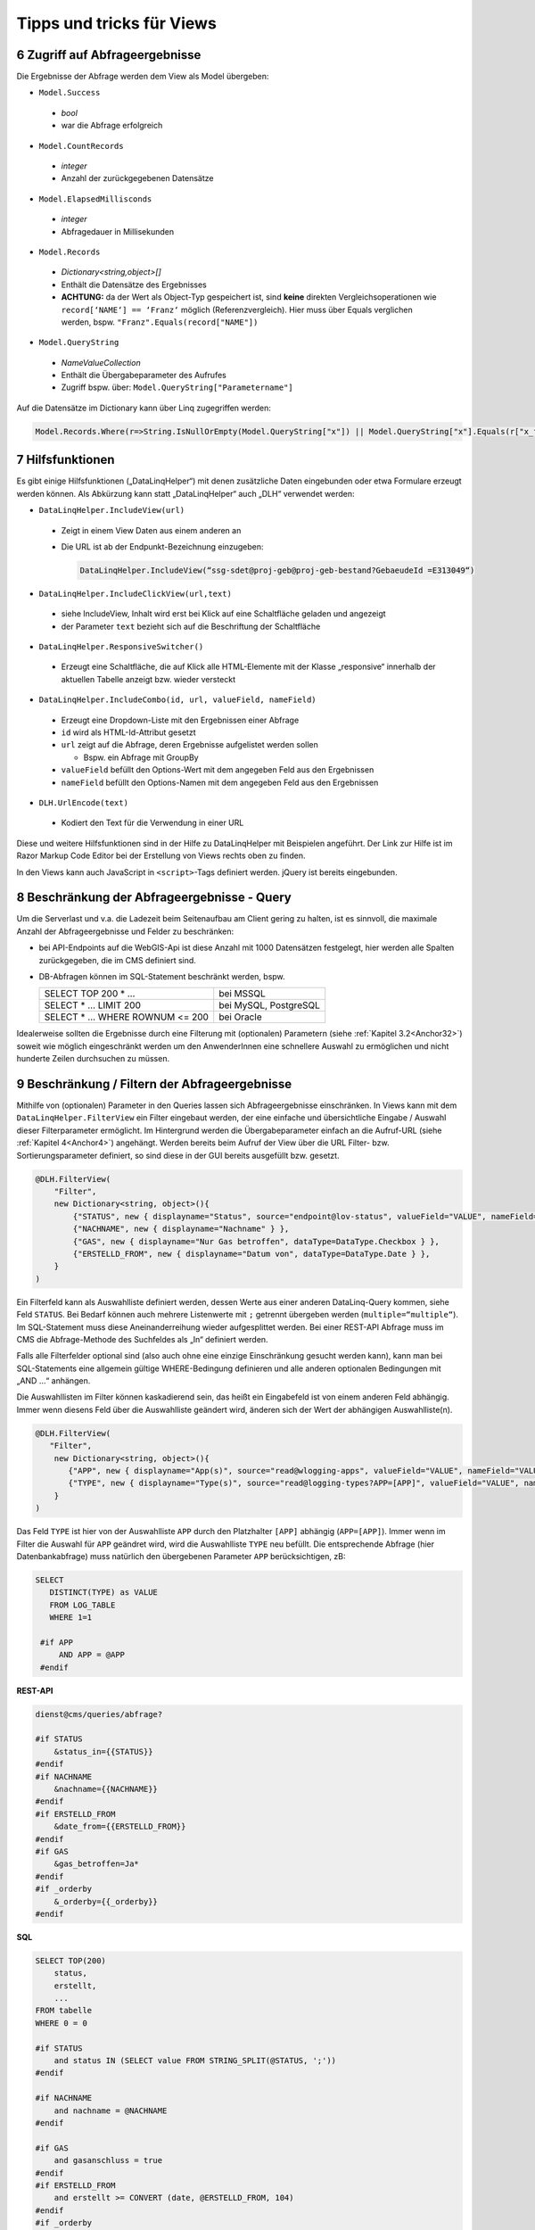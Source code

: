 .. sectnum::
    :start: 6

Tipps und tricks für Views
==========================


.. _Anchor51 :

Zugriff auf Abfrageergebnisse
-----------------------------

Die Ergebnisse der Abfrage werden dem View als Model übergeben:

*	``Model.Success``

    *	*bool*

    *	war die Abfrage erfolgreich

*	``Model.CountRecords``

    *	*integer*
    
    *	Anzahl der zurückgegebenen Datensätze

*	``Model.ElapsedMillisconds``

    *	*integer* 
    
    *	Abfragedauer in Millisekunden

*	``Model.Records``

    *	*Dictionary<string,object>[]*

    *	Enthält die Datensätze des Ergebnisses

    *	**ACHTUNG:** da der Wert als Object-Typ gespeichert ist, sind **keine** direkten Vergleichsoperationen wie ``record[‘NAME‘] == ‘Franz‘`` möglich (Referenzvergleich). Hier muss über Equals verglichen werden, bspw. ``"Franz".Equals(record["NAME"])``

*	``Model.QueryString``

    *	*NameValueCollection*

    *	Enthält die Übergabeparameter des Aufrufes

    *	Zugriff bspw. über: ``Model.QueryString["Parametername"]``


Auf die Datensätze im Dictionary kann über Linq zugegriffen werden:

.. code-block::

    Model.Records.Where(r=>String.IsNullOrEmpty(Model.QueryString["x"]) || Model.QueryString["x"].Equals(r["x_field"])).OrderBy(r=>r["data_field")


.. _Anchor52 :

Hilfsfunktionen
---------------

Es gibt einige Hilfsfunktionen („DataLinqHelper“) mit denen zusätzliche Daten eingebunden oder etwa Formulare erzeugt werden können. Als Abkürzung kann statt „DataLinqHelper“ auch „DLH“ verwendet werden:

*	``DataLinqHelper.IncludeView(url)``

    *	Zeigt in einem View Daten aus einem anderen an

    *	Die URL ist ab der Endpunkt-Bezeichnung einzugeben:

        .. code-block ::
        
         	DataLinqHelper.IncludeView(“ssg-sdet@proj-geb@proj-geb-bestand?GebaeudeId =E313049“)

*	``DataLinqHelper.IncludeClickView(url,text)``

    *	siehe IncludeView, Inhalt wird erst bei Klick auf eine Schaltfläche geladen und angezeigt

    *	der Parameter ``text`` bezieht sich auf die Beschriftung der Schaltfläche

*	``DataLinqHelper.ResponsiveSwitcher()``

    *	Erzeugt eine Schaltfläche, die auf Klick alle HTML-Elemente mit der Klasse „responsive“ innerhalb der aktuellen Tabelle anzeigt bzw. wieder versteckt

*	``DataLinqHelper.IncludeCombo(id, url, valueField, nameField)``

    *	Erzeugt eine Dropdown-Liste mit den Ergebnissen einer Abfrage

    *	``id`` wird als HTML-Id-Attribut gesetzt

    *	``url`` zeigt auf die Abfrage, deren Ergebnisse aufgelistet werden sollen

        *	Bspw. ein Abfrage mit GroupBy

    *	``valueField`` befüllt den Options-Wert mit dem angegeben Feld aus den Ergebnissen

    *	``nameField`` befüllt den Options-Namen mit dem angegeben Feld aus den Ergebnissen

*	``DLH.UrlEncode(text)``

    *	Kodiert den Text für die Verwendung in einer URL


Diese und weitere Hilfsfunktionen sind in der Hilfe zu DataLinqHelper mit Beispielen angeführt. Der Link zur Hilfe ist im Razor Markup Code Editor bei der Erstellung von Views rechts oben zu finden.

In den Views kann auch JavaScript in ``<script>``-Tags definiert werden. jQuery ist bereits eingebunden.


.. _Anchor53 :

Beschränkung der Abfrageergebnisse - Query
------------------------------------------

Um die Serverlast und v.a. die Ladezeit beim Seitenaufbau am Client gering zu halten, ist es sinnvoll, die maximale Anzahl der Abfrageergebnisse und Felder zu beschränken:

*   bei API-Endpoints auf die WebGIS-Api ist diese Anzahl mit 1000 Datensätzen festgelegt, hier werden alle Spalten zurückgegeben, die im CMS definiert sind. 

*   DB-Abfragen können im SQL-Statement beschränkt werden, bspw.

    ====================================    ========================
    SELECT TOP 200	 * … 				    bei MSSQL
    SELECT * … LIMIT 200 				    bei MySQL, PostgreSQL
    SELECT * ... WHERE ROWNUM <= 200 		bei Oracle  
    ====================================    ========================
    

Idealerweise sollten die Ergebnisse durch eine Filterung mit (optionalen) Parametern (siehe :ref:`Kapitel 3.2<Anchor32>`) soweit wie möglich eingeschränkt werden um den AnwenderInnen eine schnellere Auswahl zu ermöglichen und nicht hunderte Zeilen durchsuchen zu müssen.


.. _Anchor54 :

Beschränkung / Filtern der Abfrageergebnisse
--------------------------------------------

Mithilfe von (optionalen) Parameter in den Queries lassen sich Abfrageergebnisse einschränken. In Views kann mit dem ``DataLinqHelper.FilterView`` ein Filter eingebaut werden, der eine einfache und übersichtliche Eingabe / Auswahl dieser Filterparameter ermöglicht. Im Hintergrund werden die Übergabeparameter einfach an die Aufruf-URL (siehe :ref:`Kapitel 4<Anchor4>`) angehängt. Werden bereits beim Aufruf der View über die URL Filter- bzw. Sortierungsparameter definiert, so sind diese in der GUI bereits ausgefüllt bzw. gesetzt.

.. code-block ::

    @DLH.FilterView( 
        "Filter", 
        new Dictionary<string, object>(){
            {"STATUS", new { displayname="Status", source="endpoint@lov-status", valueField="VALUE", nameField="NAME", prependEmpty=true, multiple="multiple"} }, 
            {"NACHNAME", new { displayname="Nachname" } }, 
            {"GAS", new { displayname="Nur Gas betroffen", dataType=DataType.Checkbox } }, 
            {"ERSTELLD_FROM", new { displayname="Datum von", dataType=DataType.Date } }, 
        }
    ) 


Ein Filterfeld kann als Auswahlliste definiert werden, dessen Werte aus einer anderen DataLinq-Query kommen, siehe Feld ``STATUS``. Bei Bedarf können auch mehrere 
Listenwerte mit ``;`` getrennt übergeben werden (``multiple=“multiple“``). Im SQL-Statement muss diese Aneinanderreihung wieder aufgesplittet werden. Bei einer REST-API Abfrage 
muss im CMS die Abfrage-Methode des Suchfeldes als „In“ definiert werden. 

Falls alle Filterfelder optional sind (also auch ohne eine einzige Einschränkung gesucht werden kann), kann man bei SQL-Statements eine allgemein gültige 
WHERE-Bedingung definieren und alle anderen optionalen Bedingungen mit „AND …“ anhängen. 

Die Auswahllisten im Filter können kaskadierend sein, das heißt ein Eingabefeld ist von einem anderen Feld abhängig. Immer wenn diesens Feld über die Auswahlliste geändert wird,
änderen sich der Wert der abhängigen Auswahlliste(n). 

.. code-block ::

    @DLH.FilterView(
       "Filter", 
        new Dictionary<string, object>(){ 
           {"APP", new { displayname="App(s)", source="read@wlogging-apps", valueField="VALUE", nameField="VALUE", prependEmpty=true }},
           {"TYPE", new { displayname="Type(s)", source="read@logging-types?APP=[APP]", valueField="VALUE", nameField="VALUE", prependEmpty=true } }
        }
    )

Das Feld ``TYPE`` ist hier von der Auswahlliste ``APP`` durch den Platzhalter ``[APP]`` abhängig (``APP=[APP]``). Immer wenn im Filter die Auswahl für ``APP`` geändret wird, 
wird die Auswahlliste ``TYPE`` neu befüllt.
Die entsprechende Abfrage (hier Datenbankabfrage) muss natürlich den übergebenen Parameter ``APP`` berücksichtigen, zB:

.. code-block ::

   SELECT 
      DISTINCT(TYPE) as VALUE
      FROM LOG_TABLE
      WHERE 1=1

    #if APP
        AND APP = @APP
    #endif    

**REST-API**

.. code-block :: REST

    dienst@cms/queries/abfrage? 

    #if STATUS 
        &status_in={{STATUS}} 
    #endif 
    #if NACHNAME 
        &nachname={{NACHNAME}} 
    #endif 
    #if ERSTELLD_FROM 
        &date_from={{ERSTELLD_FROM}} 
    #endif 
    #if GAS 
        &gas_betroffen=Ja* 
    #endif 
    #if _orderby 
        &_orderby={{_orderby}} 
    #endif 


**SQL**

.. code-block :: SQL

    SELECT TOP(200) 
        status, 
        erstellt, 
        ...
    FROM tabelle 
    WHERE 0 = 0 

    #if STATUS 
        and status IN (SELECT value FROM STRING_SPLIT(@STATUS, ';')) 
    #endif 

    #if NACHNAME 
        and nachname = @NACHNAME 
    #endif 

    #if GAS 
        and gasanschluss = true 
    #endif 
    #if ERSTELLD_FROM 
        and erstellt >= CONVERT (date, @ERSTELLD_FROM, 104) 
    #endif 
    #if _orderby 
        ORDER BY @_orderby 
    #endif 


In der View wird der Filter gerendert:

.. image:: img/ad5_4.png


.. _Anchor55 :

Sortieren der Abfrageergebnisse
-------------------------------

Neben der Filterung steht mit DataLinqHelper.SortView ein weiterer Baustein zur Verfügung, mit dem die Datensätze im View per GUI sortiert werden können. Die Sortier-Felder werden wie die Filterparameter im Hintergrund an der Aufruf-URL mit ``_orderby=…`` angehängt. Absteigende Sortierungen werden mit einem Minus („-“) vor dem Spaltennamen übergeben.

.. code-block::

    @DLH.SortView( 
        "Sortierung", 
        new Dictionary<string, object>(){ 
            {"ERSTELLD", new { displayname="Zeitpunkt Erstellung" }}, 
            {"STATUS", new { displayname="Status" }}, 
        }
    ) 

In der Query müssen diese Felder entgegengenommen werden, siehe Statements in :ref:`Kapitel 5.4<Anchor54>` In der View wird das Sortierwerkzeug gerendert:

.. image:: img/ad5_6.png


.. _Anchor56 :

Aktualisierung - Aufteilen von statischen und dynamischen Inhalten
------------------------------------------------------------------

Bei der (periodischen) Aktualisierung von Views werden alle Inhalte neu geladen. Falls in den Views CSS-Styles oder JavaScript vorkommt, wird dieses ebenfalls wieder dazu geladen und kann (v.a. bei JavaScript-Triggern) die Seite auf Dauer langsam machen (bis wieder eine „harte“ Aktualisierung mit F5, oder ein neuer Aufruf über die URL erfolgt).

Ein Beispiel für View-Inhalte die häufig am selben Client aktualisiert werden könnten Hydrographie-Daten – als eine Art Dashboard, das je Minute aktualisiert wird – sein. In der „einfachen“ Form besteht diese Seite aus den tabellarischen Daten (HTML), Karte (JavaScript), CSS-Styles und JavaScript zum Anzeige der Diagramme – alles in einer einzigen View. Wenn dieser View über den ``DLH.RefreshViewTicker`` alle 60 Sekunden neu geladen wird, kommt jedes Mal JavaScript und CSS dazu – obwohl sich nur die tabellarischen Daten (HTML) ändern.

Hier macht es Sinn, den statischen, immer gleich bleibenden Code (JavaScript, CSS) vom dynamischen Teil (HTML) zu trennen und nur diesen neu zu laden. Immer wenn ein View neu geladen wurde, wird das Event „onpageloaded“ gefeuert. Auf dieses Ereignis kann im statischen Teil wird reagiert und bspw. Klick-Listener gesetzt werden:

.. code-block::

    <script> 
        webgis_datalinq.events.on('onpageloaded, function(channel, sender, args){ 
            $(".TABDET.clickable tbody tr.extended-click").on("click", function() { 
                var id = $(this).attr("stoer_id"); 
                ... 


.. _Anchor57 :

Queries mit Domain-Übersetzung
------------------------------

Query-Domains kommen zur Anwendung, wenn in einer Tabelle ein Attribut eines Objektes mit einem Wert kodiert wird, bspw. 0 für „Wald“, 1 für „Wiese“ und 2 für „verbautes Gebiet“. 
In einer Tabellenansicht möchte man diese Werte nun mit den richtigen Namen übersetzen um es den NutzerInnen verständlicher zu machen. 

.. image:: img/tipps_domains2.png

Im „Destination Field“ wird die Spaltenbezeichnung (kann auch ein Alias sein) jenes Feldes angegeben, das die kodierten Werte enthält. 
Unter „Query Id“ wird eine Lookup-Tabelle angegeben, die einerseits die kodierten Werte enthält und andererseits die Übersetzung. 
„Value-“ bzw. „Name Field“ geben die Spaltennamen dieser Lookup-Tabelle an. 
Wird im View des ursprünglichen Query auf das Feld (in der Grafik „STATUS_NAME“) zugegriffen, so wird nicht der kodierte Werte (bspw. 1) sondern die Übersetzung („Wiese“) ausgegeben. 




